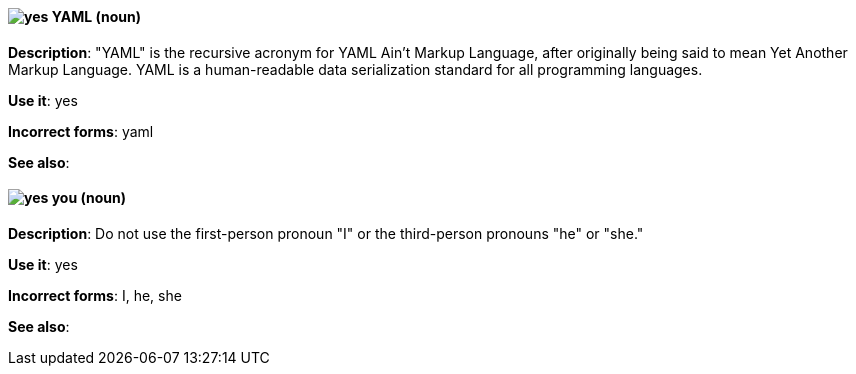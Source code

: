 [discrete]
[[yaml]]
==== image:images/yes.png[yes] YAML (noun)
*Description*: "YAML" is the recursive acronym for YAML Ain't Markup Language, after originally being said to mean Yet Another Markup Language. YAML is a human-readable data serialization standard for all programming languages.

*Use it*: yes

*Incorrect forms*: yaml

*See also*:

[discrete]
[[you]]
==== image:images/yes.png[yes] you (noun)
*Description*: Do not use the first-person pronoun "I" or the third-person pronouns "he" or "she."

*Use it*: yes

*Incorrect forms*: I, he, she

*See also*:
